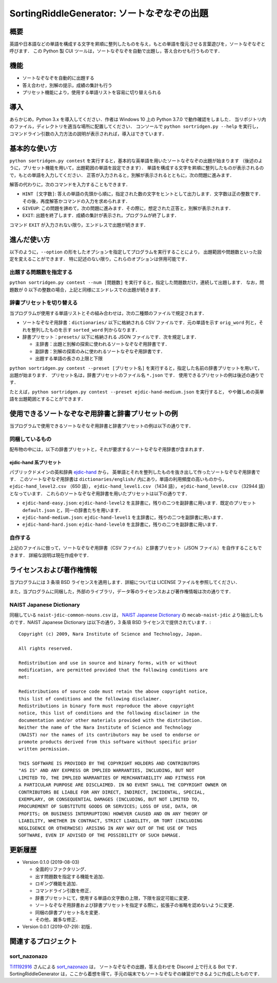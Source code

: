 ===================================
SortingRiddleGenerator: ソートなぞなぞの出題
===================================

概要
====

英語や日本語などの単語を構成する文字を昇順に整列したものを与え，もとの単語を復元させる言葉遊びを，ソートなぞなぞと呼びます．
この Python 製 CUI ツールは，ソートなぞなぞを自動で出題し，答え合わせも行うものです．

機能
====

* ソートなぞなぞを自動的に出題する
* 答え合わせ，別解の提示，成績の集計も行う
* プリセット機能により，使用する単語リストを容易に切り替えられる

導入
====

あらかじめ，Python 3.x を導入してください．作者は Windows 10 上の Python 3.7.0 で動作確認をしました．
当リポジトリ内のファイル，ディレクトリを適当な場所に配置してください．
コンソールで ``python sortridgen.py --help`` を実行し，
コマンドライン引数の入力方法の説明が表示されれば，導入はできています．

基本的な使い方
==============

``python sortridgen.py contest`` を実行すると，基本的な英単語を用いたソートなぞなぞの出題が始まります
（後述のように，プリセット機能を用いて，出題範囲の単語を設定できます）．
単語を構成する文字を昇順に整列したものが表示されるので，もとの単語を入力してください．
正答が入力されると，別解が表示されるとともに，次の問題に進みます．

解答の代わりに，次のコマンドを入力することもできます．

* ``HINT [文字数]``: 答えの単語の先頭から順に，指定された数の文字をヒントとして出力します．文字数は正の整数です．その後，再度解答かコマンドの入力を求められます．
* ``GIVEUP``: この問題を諦めて，次の問題に進みます．その際に，想定された正答と，別解が表示されます．
* ``EXIT``: 出題を終了します．成績の集計が表示され，プログラムが終了します．

コマンド ``EXIT`` が入力されない限り，エンドレスで出題が続きます．

進んだ使い方
===========

以下のように，``--option`` の形をしたオプションを指定してプログラムを実行することにより，
出題範囲や問題数といった設定を変えることができます．
特に記述のない限り，これらのオプションは併用可能です．

出題する問題数を指定する
----------------------

``python sortridgen.py contest --num [問題数]`` を実行すると，指定した問題数だけ，連続して出題します．
なお，問題数が 0 以下の整数の場合，上記と同様にエンドレスでの出題が続きます．

辞書プリセットを切り替える
--------------------------

当プログラムが使用する単語リストとその組み合わせは，次の二種類のファイルで規定されます．

* ソートなぞなぞ用辞書：``dictionaries/`` 以下に格納される CSV ファイルです．元の単語を示す ``orig_word`` 列と，それを整列したものを示す ``sorted_word`` 列からなります．
* 辞書プリセット：``presets/`` 以下に格納される JSON ファイルです．次を規定します．

  * 主辞書：出題と別解の探索に使われるソートなぞなぞ用辞書です．
  * 副辞書：別解の探索のみに使われるソートなぞなぞ用辞書です．
  * 出題する単語の長さの上限と下限

``python sortridgen.py contest --preset [プリセット名]`` を実行すると，指定した名前の辞書プリセットを用いて，出題が始まります．
プリセット名は，辞書プリセットのファイル名 ``*.json`` です．
使用できるプリセットの例は後述の通りです．

たとえば，``python sortridgen.py contest --preset ejdic-hand-medium.json`` を実行すると，
やや難しめの英単語を出題範囲とすることができます．

使用できるソートなぞなぞ用辞書と辞書プリセットの例
==========================

当プログラムで使用できるソートなぞなぞ用辞書と辞書プリセットの例は以下の通りです．

同梱しているもの
------------------------

配布物の中には，以下の辞書プリセットと，それが要求するソートなぞなぞ用辞書が含まれます．

ejdic-hand 系プリセット
^^^^^^^^^^^^^^^^^^^^^^

パブリックドメインの英和辞典 `ejdic-hand <https://kujirahand.com/web-tools/EJDictFreeDL.php>`_ から，
英単語とそれを整列したものを抜き出して作ったソートなぞなぞ用辞書です．
このソートなぞなぞ用辞書は ``dictionaries/english/`` 内にあり，単語の利用頻度の高いものから，
``ejdic-hand_level2.csv`` （650 語）， ``ejdic-hand_level1.csv`` （1434 語）， ``ejdic-hand_level0.csv``  （32944 語）となっています．
これらのソートなぞなぞ用辞書を用いたプリセットは以下の通りです．

* ``ejdic-hand-easy.json``: ``ejdic-hand-level2`` を主辞書に，残りの二つを副辞書に用います．既定のプリセット ``default.json`` と，同一の辞書たちを用います．
* ``ejdic-hand-medium.json``: ``ejdic-hand-level1`` を主辞書に，残りの二つを副辞書に用います．
* ``ejdic-hand-hard.json``: ``ejdic-hand-level0`` を主辞書に，残りの二つを副辞書に用います．

自作する
-------

上記のファイルに倣って，ソートなぞなぞ用辞書（CSV ファイル）と辞書プリセット（JSON ファイル）を自作することもできます．
詳細な説明は現在作成中です．

ライセンスおよび著作権情報
====================

当プログラムには 3 条項 BSD ライセンスを適用します．詳細については LICENSE ファイルを参照してください．

また，当プログラムに同梱した，外部のライブラリ，データ等のライセンスおよび著作権情報は次の通りです．

NAIST Japanese Dictionary
-------------------------

同梱している ``naist-jdic-common-nouns.csv`` は， `NAIST Japanese Dictionary <https://ja.osdn.net/projects/naist-jdic/>`_ の
``mecab-naist-jdic`` より抽出したものです．NAIST Japanese Dictionary は以下の通り，3 条項 BSD ライセンスで提供されています．::

    Copyright (c) 2009, Nara Institute of Science and Technology, Japan.

    All rights reserved.

    Redistribution and use in source and binary forms, with or without
    modification, are permitted provided that the following conditions are
    met:

    Redistributions of source code must retain the above copyright notice,
    this list of conditions and the following disclaimer.
    Redistributions in binary form must reproduce the above copyright
    notice, this list of conditions and the following disclaimer in the
    documentation and/or other materials provided with the distribution.
    Neither the name of the Nara Institute of Science and Technology
    (NAIST) nor the names of its contributors may be used to endorse or
    promote products derived from this software without specific prior
    written permission.

    THIS SOFTWARE IS PROVIDED BY THE COPYRIGHT HOLDERS AND CONTRIBUTORS
    "AS IS" AND ANY EXPRESS OR IMPLIED WARRANTIES, INCLUDING, BUT NOT
    LIMITED TO, THE IMPLIED WARRANTIES OF MERCHANTABILITY AND FITNESS FOR
    A PARTICULAR PURPOSE ARE DISCLAIMED. IN NO EVENT SHALL THE COPYRIGHT OWNER OR
    CONTRIBUTORS BE LIABLE FOR ANY DIRECT, INDIRECT, INCIDENTAL, SPECIAL,
    EXEMPLARY, OR CONSEQUENTIAL DAMAGES (INCLUDING, BUT NOT LIMITED TO,
    PROCUREMENT OF SUBSTITUTE GOODS OR SERVICES; LOSS OF USE, DATA, OR
    PROFITS; OR BUSINESS INTERRUPTION) HOWEVER CAUSED AND ON ANY THEORY OF
    LIABILITY, WHETHER IN CONTRACT, STRICT LIABILITY, OR TORT (INCLUDING
    NEGLIGENCE OR OTHERWISE) ARISING IN ANY WAY OUT OF THE USE OF THIS
    SOFTWARE, EVEN IF ADVISED OF THE POSSIBILITY OF SUCH DAMAGE.


更新履歴
=======

* Version 0.1.0 (2019-08-03)

  * 全面的リファクタリング．
  * 出す問題数を指定する機能を追加．
  * ロギング機能を追加．
  * コマンドライン引数を修正．
  * 辞書プリセットにて，使用する単語の文字数の上限，下限を設定可能に変更．
  * ソートなぞなぞ用辞書および辞書プリセットを指定する際に，拡張子の省略を認めないように変更．
  * 同梱の辞書プリセット名を変更．
  * その他，雑多な修正．

* Version 0.0.1 (2019-07-29): 初版．

関連するプロジェクト
==================

sort_nazonazo
-------------

`Ti11192916 <https://github.com/1119-2916>`_ さんによる  `sort_nazonazo <https://github.com/1119-2916/sort_nazonazo>`_ は，
ソートなぞなぞの出題，答え合わせを Discord 上で行える Bot です．
SortingRiddleGenerator は，ここから着想を得て，手元の端末でもソートなぞなぞの練習ができるように作成したものです．